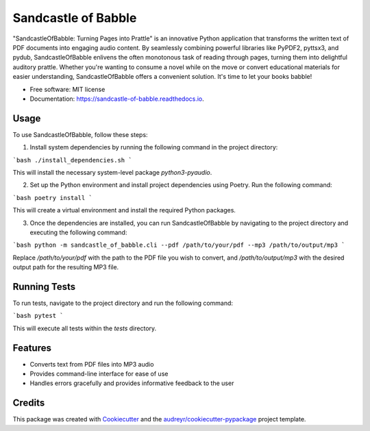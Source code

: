 ====================
Sandcastle of Babble
====================


.. image:: https://img.shields.io/pypi/v/sandcastle_of_babble.svg
        :target: https://pypi.python.org/pypi/sandcastle_of_babble

.. image:: https://img.shields.io/travis/JordieB/sandcastle_of_babble.svg
        :target: https://travis-ci.com/JordieB/sandcastle_of_babble

.. image:: https://readthedocs.org/projects/sandcastle-of-babble/badge/?version=latest
        :target: https://sandcastle-of-babble.readthedocs.io/en/latest/?version=latest
        :alt: Documentation Status


"SandcastleOfBabble: Turning Pages into Prattle" is an innovative Python application that transforms the written text of PDF documents into engaging audio content. By seamlessly combining powerful libraries like PyPDF2, pyttsx3, and pydub, SandcastleOfBabble enlivens the often monotonous task of reading through pages, turning them into delightful auditory prattle. Whether you're wanting to consume a novel while on the move or convert educational materials for easier understanding, SandcastleOfBabble offers a convenient solution. It's time to let your books babble!


* Free software: MIT license
* Documentation: https://sandcastle-of-babble.readthedocs.io.


Usage
-----

To use SandcastleOfBabble, follow these steps:

1. Install system dependencies by running the following command in the project directory:

```bash
./install_dependencies.sh
```

This will install the necessary system-level package `python3-pyaudio`.

2. Set up the Python environment and install project dependencies using Poetry. Run the following command:

```bash
poetry install
```

This will create a virtual environment and install the required Python packages.

3. Once the dependencies are installed, you can run SandcastleOfBabble by navigating to the project directory and executing the following command:

```bash
python -m sandcastle_of_babble.cli --pdf /path/to/your/pdf --mp3 /path/to/output/mp3
```

Replace `/path/to/your/pdf` with the path to the PDF file you wish to convert, and `/path/to/output/mp3` with the desired output path for the resulting MP3 file.

Running Tests
-------------

To run tests, navigate to the project directory and run the following command:

```bash
pytest
```


This will execute all tests within the `tests` directory.

Features
--------

* Converts text from PDF files into MP3 audio
* Provides command-line interface for ease of use
* Handles errors gracefully and provides informative feedback to the user

Credits
-------

This package was created with Cookiecutter_ and the `audreyr/cookiecutter-pypackage`_ project template.

.. _Cookiecutter: https://github.com/audreyr/cookiecutter
.. _`audreyr/cookiecutter-pypackage`: https://github.com/audreyr/cookiecutter-pypackage






